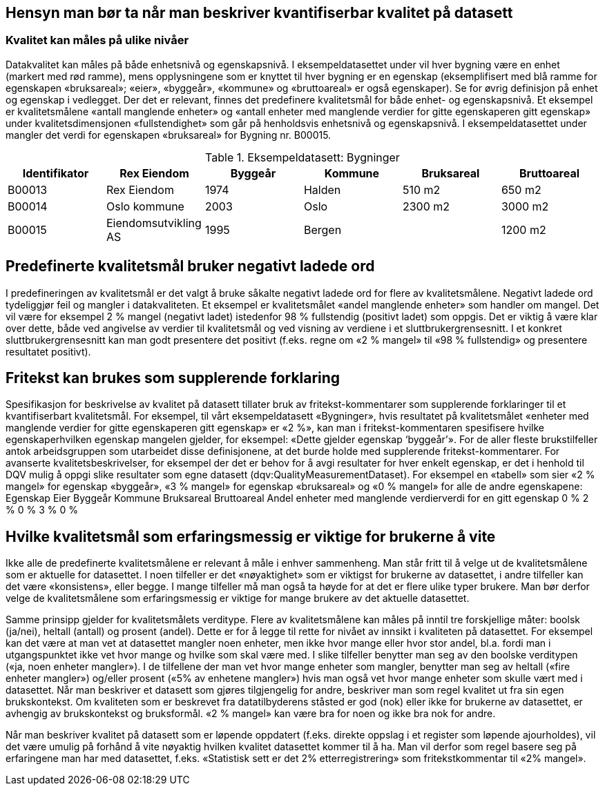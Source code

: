== Hensyn man bør ta når man beskriver kvantifiserbar kvalitet på datasett

===	Kvalitet kan måles på ulike nivåer
Datakvalitet kan måles på både enhetsnivå og egenskapsnivå. I eksempeldatasettet under vil hver bygning være en enhet (markert med rød ramme), mens opplysningene som er knyttet til hver bygning er en egenskap (eksemplifisert med blå ramme for egenskapen «bruksareal»; «eier», «byggeår», «kommune» og «bruttoareal» er også egenskaper). Se for øvrig definisjon på enhet og egenskap i vedlegget. 
Der det er relevant, finnes det predefinere kvalitetsmål for både enhet- og egenskapsnivå. Et eksempel er kvalitetsmålene «antall manglende enheter» og «antall enheter med manglende verdier for gitte egenskaperen gitt egenskap» under kvalitetsdimensjonen «fullstendighet» som går på henholdsvis enhetsnivå og egenskapsnivå. I eksempeldatasettet under mangler det verdi for egenskapen «bruksareal» for Bygning nr. B00015. 


.Eksempeldatasett: Bygninger
[width="100%",options="header,footer"]
|====================
| Identifikator | Rex Eiendom |Byggeår | Kommune | Bruksareal | Bruttoareal 
|B00013 | Rex Eiendom | 1974 | Halden  | 510 m2 | 650 m2
|B00014 | Oslo kommune | 2003 | Oslo | 2300 m2 | 3000 m2
|B00015 | Eiendomsutvikling AS | 1995 | Bergen |  | 1200 m2
|====================


== Predefinerte kvalitetsmål bruker negativt ladede ord

I predefineringen av kvalitetsmål er det valgt å bruke såkalte negativt ladede ord for flere av kvalitetsmålene. Negativt ladede ord tydeliggjør feil og mangler i datakvaliteten. 
Et eksempel er kvalitetsmålet «andel manglende enheter» som handler om mangel. Det vil være for eksempel 2 % mangel (negativt ladet) istedenfor 98 % fullstendig (positivt ladet) som oppgis. Det er viktig å være klar over dette, både ved angivelse av verdier til kvalitetsmål og ved visning av verdiene i et sluttbrukergrensesnitt. I et konkret sluttbrukergrensesnitt kan man godt presentere det positivt (f.eks. regne om «2 % mangel» til «98 % fullstendig» og presentere resultatet positivt). 

==	Fritekst kan brukes som supplerende forklaring
Spesifikasjon for beskrivelse av kvalitet på datasett tillater bruk av fritekst-kommentarer som supplerende forklaringer til et kvantifiserbart kvalitetsmål. For eksempel, til vårt eksempeldatasett «Bygninger», hvis resultatet på kvalitetsmålet «enheter med manglende verdier for gitte egenskaperen gitt egenskap» er «2 %», kan man i fritekst-kommentaren spesifisere hvilke egenskaperhvilken egenskap mangelen gjelder, for eksempel: «Dette gjelder egenskap ‘byggeår’». 
For de aller fleste brukstilfeller antok arbeidsgruppen som utarbeidet disse definisjonene, at det burde holde med supplerende fritekst-kommentarer. For avanserte kvalitetsbeskrivelser, for eksempel der det er behov for å avgi resultater for hver enkelt egenskap, er det i henhold til DQV mulig å oppgi slike resultater som egne datasett (dqv:QualityMeasurementDataset). For eksempel en «tabell» som sier «2 % mangel» for egenskap «byggeår», «3 % mangel» for egenskap «bruksareal» og «0 % mangel» for alle de andre egenskapene: 
Egenskap	Eier	Byggeår	Kommune	Bruksareal	Bruttoareal
Andel enheter med manglende verdierverdi for en gitt egenskap	0 %	2 %	0 %	3 %	0 %

==	Hvilke kvalitetsmål som erfaringsmessig er viktige for brukerne å vite

Ikke alle de predefinerte kvalitetsmålene er relevant å måle i enhver sammenheng. Man står fritt til å velge ut de kvalitetsmålene som er aktuelle for datasettet. I noen tilfeller er det «nøyaktighet» som er viktigst for brukerne av datasettet, i andre tilfeller kan det være «konsistens», eller begge. I mange tilfeller må man også ta høyde for at det er flere ulike typer brukere. Man bør derfor velge de kvalitetsmålene som erfaringsmessig er viktige for mange brukere av det aktuelle datasettet.

Samme prinsipp gjelder for kvalitetsmålets verditype. Flere av kvalitetsmålene kan måles på inntil tre forskjellige måter: boolsk (ja/nei), heltall (antall) og prosent (andel). Dette er for å legge til rette for nivået av innsikt i kvaliteten på datasettet. For eksempel kan det være at man vet at datasettet mangler noen enheter, men ikke hvor mange eller hvor stor andel, bl.a. fordi man i utgangspunktet ikke vet hvor mange og hvilke som skal være med. I slike tilfeller benytter man seg av den boolske verditypen («ja, noen enheter mangler»). I de tilfellene der man vet hvor mange enheter som mangler, benytter man seg av heltall («fire enheter mangler») og/eller prosent («5% av enhetene mangler») hvis man også vet hvor mange enheter som skulle vært med i datasettet. 
Når man beskriver et datasett som gjøres tilgjengelig for andre, beskriver man som regel kvalitet ut fra sin egen brukskontekst. Om kvaliteten som er beskrevet fra datatilbyderens ståsted er god (nok) eller ikke for brukerne av datasettet, er avhengig av brukskontekst og bruksformål. «2 % mangel» kan være bra for noen og ikke bra nok for andre. 

Når man beskriver kvalitet på datasett som er løpende oppdatert (f.eks. direkte oppslag i et register som løpende ajourholdes), vil det være umulig på forhånd å vite nøyaktig hvilken kvalitet datasettet kommer til å ha. Man vil derfor som regel basere seg på erfaringene man har med datasettet, f.eks. «Statistisk sett er det 2% etterregistrering» som fritekstkommentar til «2% mangel». 
